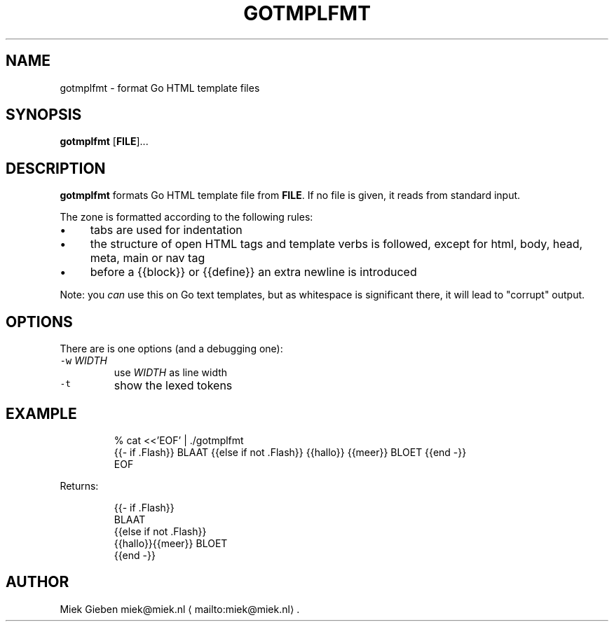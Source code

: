 .\" Generated by Mmark Markdown Processer - mmark.miek.nl
.TH "GOTMPLFMT" 1 "June 2025" "user commands" "Go"

.SH "NAME"
.PP
gotmplfmt \- format Go HTML template files

.SH "SYNOPSIS"
.PP
\fBgotmplfmt\fP [\fBFILE\fP]...

.SH "DESCRIPTION"
.PP
\fBgotmplfmt\fP formats Go HTML template file from \fBFILE\fP. If no file is given, it reads from standard input.

.PP
The zone is formatted according to the following rules:

.IP \(bu 4
tabs are used for indentation
.IP \(bu 4
the structure of open HTML tags and template verbs is followed, except for html, body, head, meta,
main or nav tag
.IP \(bu 4
before a {{block}} or {{define}} an extra newline is introduced


.PP
Note: you \fIcan\fP use this on Go text templates, but as whitespace is significant there, it will lead
to "corrupt" output.

.SH "OPTIONS"
.PP
There are is one options (and a debugging one):

.TP
\fB\fC-w\fR \fIWIDTH\fP
use \fIWIDTH\fP as line width
.TP
\fB\fC-t\fR
show the lexed tokens


.SH "EXAMPLE"
.PP
.RS

.nf
% cat <<'EOF' | ./gotmplfmt
{{\- if .Flash}} BLAAT {{else if not .Flash}} {{hallo}} {{meer}} BLOET {{end \-}}
EOF

.fi
.RE

.PP
Returns:

.PP
.RS

.nf
{{\- if .Flash}}
         BLAAT
{{else if not .Flash}}
        {{hallo}}{{meer}} BLOET
{{end \-}}

.fi
.RE

.SH "AUTHOR"
.PP
Miek Gieben miek@miek.nl
\[la]mailto:miek@miek.nl\[ra].

